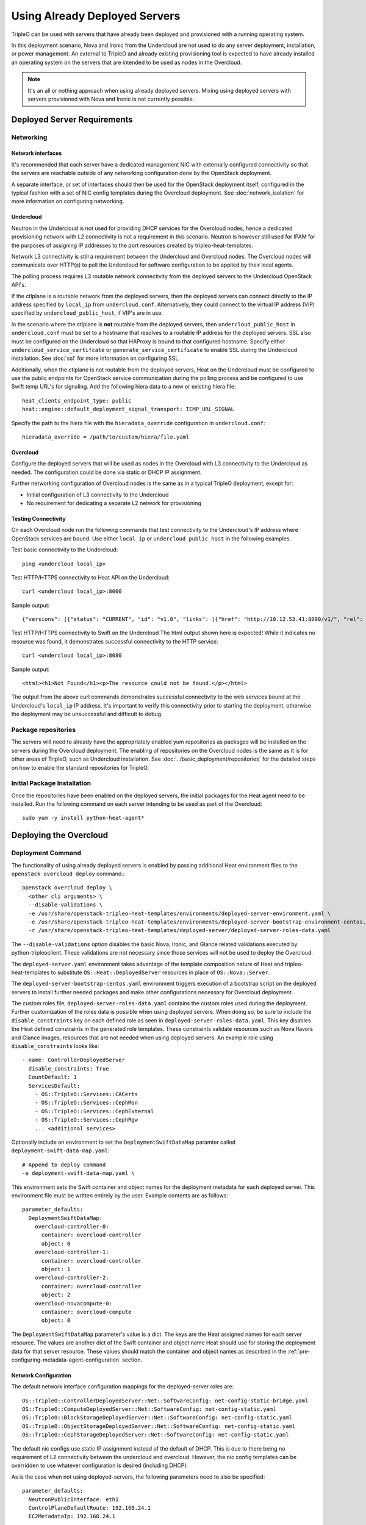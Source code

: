Using Already Deployed Servers
==============================

TripleO can be used with servers that have already been deployed and
provisioned with a running operating system.

In this deployment scenario, Nova and Ironic from the Undercloud are not used
to do any server deployment, installation, or power management. An external to
TripleO and already existing provisioning tool is expected to have already
installed an operating system on the servers that are intended to be used as
nodes in the Overcloud.

.. note::
   It's an all or nothing approach when using already deployed servers. Mixing
   using deployed servers with servers provisioned with Nova and Ironic is not
   currently possible.

Deployed Server Requirements
----------------------------

Networking
^^^^^^^^^^

Network interfaces
__________________

It's recommended that each server have a dedicated management NIC with
externally configured connectivity so that the servers are reachable outside of
any networking configuration done by the OpenStack deployment.

A separate interface, or set of interfaces should then be used for the
OpenStack deployment itself, configured in the typical fashion with a set of
NIC config templates during the Overcloud deployment. See
:doc:`network_isolation` for more information on configuring networking.


Undercloud
__________

Neutron in the Undercloud is not used for providing DHCP services for the
Overcloud nodes, hence a dedicated provisioning network with L2 connectivity is
not a requirement in this scenario. Neutron is however still used for IPAM for
the purposes of assigning IP addresses to the port resources created by
tripleo-heat-templates.

Network L3 connectivity is still a requirement between the Undercloud and
Overcloud nodes. The Overcloud nodes will communicate over HTTP(s) to poll the
Undercloud for software configuration to be applied by their local agents.

The polling process requires L3 routable network connectivity from the deployed
servers to the Undercloud OpenStack API's.

If the ctlplane is a routable network from the deployed servers, then the
deployed servers can connect directly to the IP address specified by
``local_ip`` from ``undercloud.conf``. Alternatively, they could connect to the
virtual IP address (VIP) specified by ``undercloud_public_host``, if VIP's are
in use.

In the scenario where the ctlplane is **not** routable from the deployed
servers, then ``undercloud_public_host`` in ``undercloud.conf`` must be set to
a hostname that resolves to a routable IP address for the deployed servers. SSL
also must be configured on the Undercloud so that HAProxy is bound to that
configured hostname. Specify either ``undercloud_service_certifcate`` or
``generate_service_certificate`` to enable SSL during the Undercloud
installation. See :doc:`ssl` for more information on configuring SSL.

Additionally, when the ctlplane is not routable from the deployed
servers, Heat on the Undercloud must be configured to use the public
endpoints for OpenStack service communication during the polling process
and be configured to use Swift temp URL's for signaling. Add the
following hiera data to a new or existing hiera file::

    heat_clients_endpoint_type: public
    heat::engine::default_deployment_signal_transport: TEMP_URL_SIGNAL

Specify the path to the hiera file with the ``hieradata_override``
configuration in ``undercloud.conf``::

    hieradata_override = /path/to/custom/hiera/file.yaml

Overcloud
_________

Configure the deployed servers that will be used as nodes in the Overcloud with
L3 connectivity to the Undercloud as needed. The configuration could be done
via static or DHCP IP assignment.

Further networking configuration of Overcloud nodes is the same as in a typical
TripleO deployment, except for:

* Initial configuration of L3 connectivity to the Undercloud
* No requirement for dedicating a separate L2 network for provisioning

Testing Connectivity
____________________

On each Overcloud node run the following commands that test connectivity to the
Undercloud's IP address where OpenStack services are bound. Use either
``local_ip`` or ``undercloud_public_host`` in the following examples.

Test basic connectivity to the Undercloud::

  ping <undercloud local_ip>

Test HTTP/HTTPS connectivity to Heat API on the Undercloud::

  curl <undercloud local_ip>:8000

Sample output::

  {"versions": [{"status": "CURRENT", "id": "v1.0", "links": [{"href": "http://10.12.53.41:8000/v1/", "rel": "self"}]}]}

Test HTTP/HTTPS connectivity to Swift on the Undercloud The html output shown
here is expected! While it indicates no resource was found, it demonstrates
successful connectivity to the HTTP service::

  curl <undercloud local_ip>:8080

Sample output::

  <html><h1>Not Found</h1><p>The resource could not be found.</p></html>

The output from the above curl commands demonstrates successful connectivity to
the web services bound at the Undercloud's ``local_ip`` IP address. It's
important to verify this connectivity prior to starting the deployment,
otherwise the deployment may be unsuccessful and difficult to debug.

Package repositories
^^^^^^^^^^^^^^^^^^^^

The servers will need to already have the appropriately enabled yum repositories
as packages will be installed on the servers during the Overcloud deployment.
The enabling of repositories on the Overcloud nodes is the same as it is for
other areas of TripleO, such as Undercloud installation. See
:doc:`../basic_deployment/repositories` for the detailed steps on how to
enable the standard repositories for TripleO.

Initial Package Installation
^^^^^^^^^^^^^^^^^^^^^^^^^^^^

Once the repositories have been enabled on the deployed servers, the initial
packages for the Heat agent need to be installed. Run the following command on
each server intending to be used as part of the Overcloud::

    sudo yum -y install python-heat-agent*

Deploying the Overcloud
-----------------------

Deployment Command
^^^^^^^^^^^^^^^^^^

The functionality of using already deployed servers is enabled by passing
additional Heat environment files to the ``openstack overcloud deploy``
command.::

    openstack overcloud deploy \
      <other cli arguments> \
      --disable-validations \
      -e /usr/share/openstack-tripleo-heat-templates/environments/deployed-server-environment.yaml \
      -e /usr/share/openstack-tripleo-heat-templates/environments/deployed-server-bootstrap-environment-centos.yaml \
      -r /usr/share/openstack-tripleo-heat-templates/deployed-server/deployed-server-roles-data.yaml

The ``--disable-validations`` option disables the basic Nova, Ironic, and
Glance related validations executed by python-tripleoclient. These validations
are not necessary since those services will not be used to deploy the
Overcloud.

The ``deployed-server.yaml`` environment takes advantage of the template
composition nature of Heat and tripleo-heat-templates to substitute
``OS::Heat::DeployedServer`` resources in place of ``OS::Nova::Server``.

The ``deployed-server-bootstrap-centos.yaml`` environment triggers execution of
a bootstrap script on the deployed servers to install further needed packages
and make other configurations necessary for Overcloud deployment.

The custom roles file, ``deployed-server-roles-data.yaml`` contains the custom
roles used during the deployment. Further customization of the roles data is
possible when using deployed servers. When doing so, be sure to include the
``disable_constraints`` key on each defined role as seen in
``deployed-server-roles-data.yaml``. This key disables the Heat defined
constraints in the generated role templates. These constraints validate
resources such as Nova flavors and Glance images, resources that are not needed
when using deployed servers. An example role using ``disable_constraints``
looks like::

    - name: ControllerDeployedServer
      disable_constraints: True
      CountDefault: 1
      ServicesDefault:
        - OS::TripleO::Services::CACerts
        - OS::TripleO::Services::CephMon
        - OS::TripleO::Services::CephExternal
        - OS::TripleO::Services::CephRgw
        ... <additional services>

Optionally include an environment to set the ``DeploymentSwiftDataMap``
paramter called ``deployment-swift-data-map.yaml``::

    # Append to deploy command
    -e deployment-swift-data-map.yaml \

This environment sets the Swift container and object names for the deployment
metadata for each deployed server. This environment file must be written
entirely by the user. Example contents are as follows::

    parameter_defaults:
      DeploymentSwiftDataMap:
        overcloud-controller-0:
          container: overcloud-controller
          object: 0
        overcloud-controller-1:
          container: overcloud-controller
          object: 1
        overcloud-controller-2:
          container: overcloud-controller
          object: 2
        overcloud-novacompute-0:
          container: overcloud-compute
          object: 0

The ``DeploymentSwiftDataMap`` parameter's value is a dict. The keys are the
Heat assigned names for each server resource. The values are another dict of
the Swift container and object name Heat should use for storing the deployment
data for that server resource. These values should match the container and
object names as described in the
:ref:`pre-configuring-metadata-agent-configuration` section.


Network Configuration
_____________________

The default network interface configuration mappings for the deployed-server
roles are::

  OS::TripleO::ControllerDeployedServer::Net::SoftwareConfig: net-config-static-bridge.yaml
  OS::TripleO::ComputeDeployedServer::Net::SoftwareConfig: net-config-static.yaml
  OS::TripleO::BlockStorageDeployedServer::Net::SoftwareConfig: net-config-static.yaml
  OS::TripleO::ObjectStorageDeployedServer::Net::SoftwareConfig: net-config-static.yaml
  OS::TripleO::CephStorageDeployedServer::Net::SoftwareConfig: net-config-static.yaml

The default nic configs use static IP assignment instead of the default of
DHCP. This is due to there being no requirement of L2 connectivity between the
undercloud and overcloud.  However, the nic config templates can be overridden
to use whatever configuration is desired (including DHCP).

As is the case when not using deployed-servers, the following parameters need
to also be specified::

    parameter_defaults:
      NeutronPublicInterface: eth1
      ControlPlaneDefaultRoute: 192.168.24.1
      EC2MetadataIp: 192.168.24.1

``ControlPlaneDefaultRoute`` and ``EC2MetadataIp`` are not necessarily
meaningful parameters depending on the network architecture in use with
deployed servers. However, they still must be specified as they are required
parameters for the template interface.

The ``DeployedServerPortMap`` parameter can be used to assign fixed IP's
from either the ctlplane network or the IP address range for the
overcloud.

If the deployed servers were preconfigured with IP addresses from the ctlplane
network for the initial undercloud connectivity, then the same IP addresses can
be reused during the overcloud deployment. Add the following to a new
environment file and specify the environment file as part of the deployment
command::

    resource_registry:
      OS::TripleO::DeployedServer::ControlPlanePort: ../deployed-server/deployed-neutron-port.yaml
    parameter_defaults:
      DeployedServerPortMap:
        controller0-ctlplane:
          fixed_ips:
            - ip_address: 192.168.24.9
          subnets:
            - cidr: 24
        compute0-ctlplane:
          fixed_ips:
            - ip_address: 192.168.24.8
          subnets:
            - cidr: 24

The value of the DeployedServerPortMap variable is a map. The keys correspond
to the ``<short hostname>-ctlplane`` of the deployed servers. Specify the ip
addresses to be assigned under ``fixed_ips``.

In the case where the ctlplane is not routable from the deployed
servers, you can use ``DeployedServerPortMap`` to assign an IP address
from any CIDR::

    resource_registry:
      OS::TripleO::DeployedServer::ControlPlanePort: /usr/share/openstack-tripleo-heat-templates/deployed-server/deployed-neutron-port.yaml
      OS::TripleO::Network::Ports::ControlPlaneVipPort: /usr/share/openstack-tripleo-heat-templates/deployed-server/deployed-neutron-port.yaml
      OS::TripleO::Network::Ports::RedisVipPort: /usr/share/openstack-tripleo-heat-templates/network/ports/noop.yaml

    parameter_defaults:
      NeutronPublicInterface: eth1
      EC2MetadataIp: 192.168.100.1
      ControlPlaneDefaultRoute: 192.168.100.1

      DeployedServerPortMap:
        control_virtual_ip:
          fixed_ips:
            - ip_address: 192.168.100.1
        controller0-ctlplane:
          fixed_ips:
            - ip_address: 192.168.100.2
        compute0-ctlplane:
          fixed_ips:
            - ip_address: 192.168.100.3

In the above example, notice how ``RedisVipPort`` is mapped to
``network/ports/noop.yaml``. This mapping is due to the fact that the
Redis VIP IP address comes from the ctlplane by default. The
``EC2MetadataIp`` and ``ControlPlaneDefaultRoute`` parameters are set
to the value of the control virtual IP address. These parameters are
required to be set by the sample NIC configs, and must be set to a
pingable IP address in order to pass the validations performed during
deployment. Alternatively, the NIC configs could be further customized
to not require these parameters.

When using network isolation, refer to the documentation on using fixed
IP addresses for further information at :ref:`predictable_ips`.

Configuring Deployed Servers to poll Heat
^^^^^^^^^^^^^^^^^^^^^^^^^^^^^^^^^^^^^^^^^

.. _pre-configuring-metadata-agent-configuration:

Pre-configuring metadata agent configuration
____________________________________________

Beginning with the Pike release of TripleO, the deployed server's agents can be
configured for polling of the Heat deployment data independently of creating the
overcloud stack.

This is accomplished using the ``DeploymentSwiftDataMap`` parameter as shown in
the previous section. Once the Swift container and object names are chosen for
each deployed server, create Swift temporary url's that correspond to each
container/object and configure the temporary url in the agent configuration for
the respective deployed server.

For this example, the following ``DeploymentSwiftDataMap`` parameter value is
assumed to be::

    parameter_defaults:
      DeploymentSwiftDataMap:
        overcloud-controller-0:
          container: overcloud-controller
          object: 0
        overcloud-controller-1:
          container: overcloud-controller
          object: 1
        overcloud-controller-2:
          container: overcloud-controller
          object: 2
        overcloud-novacompute-0:
          container: overcloud-compute
          object: 0

Start by showing the Swift account and temporary URL key::

    swift stat

Sample output looks like::

    Account: AUTH_aa7784aae1ae41c38e6e01fd76caaa7c
    Containers: 5
    Objects: 706
    Bytes: 3521748
    Containers in policy "policy-0": 5
    Objects in policy "policy-0": 706
    Bytes in policy "policy-0": 3521748
    Meta Temp-Url-Key: 25ad317c25bb89c62f5730f3b8cf8fca
    X-Account-Project-Domain-Id: default
    X-Openstack-Request-Id: txedaadba016cd474dac37f-00595ea5af
    X-Timestamp: 1499288311.20888
    X-Trans-Id: txedaadba016cd474dac37f-00595ea5af
    Content-Type: text/plain; charset=utf-8
    Accept-Ranges: bytes

Record the value of ``Account`` and ``Meta Temp-Url-Key`` from the output from
the above command.

If ``Meta Temp-Url-Key`` is not set, it can be set by running the following
command (choose a unique value for the actual key value)::

    swift post -m "Temp-URL-Key:b3968d0207b54ece87cccc06515a89d4"

Create temporary URL's for each Swift object specified in
``DeploymentSwiftDataMap``::

    swift tempurl GET 600000000 /v1/AUTH_aa7784aae1ae41c38e6e01fd76caaa7c/overcloud-controller/0 25ad317c25bb89c62f5730f3b8cf8fca
    swift tempurl GET 600000000 /v1/AUTH_aa7784aae1ae41c38e6e01fd76caaa7c/overcloud-controller/1 25ad317c25bb89c62f5730f3b8cf8fca
    swift tempurl GET 600000000 /v1/AUTH_aa7784aae1ae41c38e6e01fd76caaa7c/overcloud-controller/2 25ad317c25bb89c62f5730f3b8cf8fca
    swift tempurl GET 600000000 /v1/AUTH_aa7784aae1ae41c38e6e01fd76caaa7c/overcloud-compute/0 25ad317c25bb89c62f5730f3b8cf8fca

See ``swift tempurl --help`` for a detailed explanation of each argument.

The above commands output URL paths which need to be joined with the Swift
public api endpoint to construct the full metadata URL. In a default TripleO
deployment, this value is ``http://192.168.24.1:8080`` but is likely different
for any real deployment.

Joining the output from one of the above commands with the Swift public
endpoint results in a URL that looks like::

    http://192.168.24.1:8080/v1/AUTH_aa7784aae1ae41c38e6e01fd76caaa7c/overcloud-controller/0?temp_url_sig=92de8e4c66b77c54630dede8150b3ebcd46a1fca&temp_url_expires=700000000

Once each URL is obtained, configure the agent on each deployed server with its
respective metadata URL (e.g., use the metadata URL for controller 0 on the
deployed server intended to be controller 0, etc). Create the following file
(and ``local-data`` directory if necessary). Both should be root owned::

    mkdir -p /var/lib/os-collect-config/local-data
    /var/lib/os-collect-config/local-data/deployed-server.json

Example file contents::

    {
      "os-collect-config": {
        "collectors": ["request", "local"],
        "request": {
          "metadata_url": "http://192.168.24.1:8080/v1/AUTH_aa7784aae1ae41c38e6e01fd76caaa7c/overcloud-controller/0?temp_url_sig=92de8e4c66b77c54630dede8150b3ebcd46a1fca&temp_url_expires=700000000"
        }
      }
    }

The deployed server's agent is now configured.


Reading metadata configuration from Heat
________________________________________

If not using ``DeploymentSwiftDataMap``, the metadata configuration will have
to be read directly from Heat once the stack starts to create.

Upon executing the deployment command, Heat will begin creating the
``overcloud`` stack. The stack events are shown in the terminal as the stack
operation is in progress.

The resources corresponding to the deployed server will enter
CREATE_IN_PROGRESS. At this point, the Heat stack will not continue as it is
waiting for signals from the servers. The agents on the deployed servers need
to be configured to poll Heat for their configuration.

This point in the Heat events output will look similar to::

    2017-01-14 13:25:13Z [overcloud.Compute.0.NovaCompute]: CREATE_IN_PROGRESS  state changed
    2017-01-14 13:25:14Z [overcloud.Controller.0.Controller]: CREATE_IN_PROGRESS  state changed
    2017-01-14 13:25:14Z [overcloud.Controller.1.Controller]: CREATE_IN_PROGRESS  state changed
    2017-01-14 13:25:15Z [overcloud.Controller.2.Controller]: CREATE_IN_PROGRESS  state changed

The example output above is from a deployment with 3 controllers and 1 compute.
As seen, these resources have entered the CREATE_IN_PROGRESS state.

To configure the agents on the deployed servers, the request metadata url needs
to be read from Heat resource metadata on the individual resources, and
configured in the ``/etc/os-collect-config.conf`` configuration file on the
corresponding deployed servers.

Manual configuration of Heat agents
"""""""""""""""""""""""""""""""""""

These steps can be used to manually configure the Heat agents
(``os-collect-config``) on the deployed servers.

Query Heat for the request metadata url by first listing the nested
``deployed-server`` resources::

    openstack stack resource list -n 5 overcloud | grep deployed-server

Example output::

    | deployed-server | 895c08b8-f6f4-4564-b344-586603e7e970 | OS::Heat::DeployedServer | CREATE_COMPLETE    | 2017-01-14T13:25:12Z | overcloud-Controller-pgeu4nxsuq6r-1-v4slfaduprak-Controller-ltxdxz2fin3d |
    | deployed-server | 87cd8d81-8bbe-4c0b-9bd9-f5bcd1343265 | OS::Heat::DeployedServer | CREATE_COMPLETE    | 2017-01-14T13:25:15Z | overcloud-Controller-pgeu4nxsuq6r-0-5uin56wp3ign-Controller-5wkislg4kiv5 |
    | deployed-server | 3d387f61-dc6d-41f7-b3b8-5c9a0ab0ed7b | OS::Heat::DeployedServer | CREATE_COMPLETE    | 2017-01-14T13:25:16Z | overcloud-Controller-pgeu4nxsuq6r-2-m6tgzatgnqrb-Controller-yczqaulovrla |
    | deployed-server | cc230478-287e-4591-a905-bbfca6c89742 | OS::Heat::DeployedServer | CREATE_COMPLETE    | 2017-01-14T13:25:13Z | overcloud-Compute-vllmnqf5d77h-0-kfm2xsdmtmr6-NovaCompute-67djxtyrwi6z |

Show the resource metadata for one of the resources. The last column in the
above output is a nested stack name and is used in the command below. The
command shows the resource metadata for the first controller (Controller.0)::

    openstack stack resource metadata overcloud-Controller-pgeu4nxsuq6r-0-5uin56wp3ign-Controller-5wkislg4kiv5 deployed-server

The above command outputs a significant amount of JSON output representing the
resource metadata. To see just the request metadata_url, the command can be
piped to jq to show just the needed url::

    openstack stack resource metadata overcloud-Controller-pgeu4nxsuq6r-0-5uin56wp3ign-Controller-5wkislg4kiv5 deployed-server | jq -r '.["os-collect-config"].request.metadata_url'

Example output::

    http://10.12.53.41:8080/v1/AUTH_cf85adf63bc04912854473ff2b08b5a2/ov-ntroller-5wkislg4kiv5-deployed-server-yc4lx2d43dmb/244744c2-4af1-4626-92c6-94b2f78e3791?temp_url_sig=6d33b16ee2ae166a306633f04376ee54f0451ae4&temp_url_expires=2147483586

Using the above url, configure ``/etc/os-collect-config.conf`` on the deployed
server that is intended to be used as Controller 0. The full configuration
would be::

    [DEFAULT]
    collectors=request
    command=os-refresh-config
    polling_interval=30

    [request]
    metadata_url=http://10.12.53.41:8080/v1/AUTH_cf85adf63bc04912854473ff2b08b5a2/ov-ntroller-5wkislg4kiv5-deployed-server-yc4lx2d43dmb/244744c2-4af1-4626-92c6-94b2f78e3791?temp_url_sig=6d33b16ee2ae166a306633f04376ee54f0451ae4&temp_url_expires=2147483586

Once the configuration has been updated on the deployed server for Controller
0, restart the os-collect-config service::

    sudo systemctl restart os-collect-config

Repeat the configuration for the other nodes in the Overcloud, by querying Heat
for the request metadata url, and updating the os-collect-config configuration
on the respective deployed servers.

Once all the agents have been properly configured, they will begin polling for
the software deployments to apply locally from Heat, and the Heat stack will
continue creating. If the deployment is successful, the Heat stack will
eventually go to the ``CREATE_COMPLETE`` state.

Automatic configuration of Heat agents
""""""""""""""""""""""""""""""""""""""

A script is included with ``tripleo-heat-templates`` that can be used to do
automatic configuration of the Heat agent on the deployed servers instead of
relying on the above manual process.

The script requires that the environment variables needed to authenticate with
the Undercloud's keystone have been set in the current shell. These environment
variables can be set by sourcing the Undercloud's ``stackrc`` file.

The script also requires that the user executing the script can ssh as the same
user to each deployed server, and that the remote user account has password-less
sudo access.

The following shows an example of running the script::

    export OVERCLOUD_ROLES="ControllerDeployedServer ComputeDeployedServer"
    export ControllerDeployedServer_hosts="192.168.25.1 192.168.25.2 192.168.25.3"
    export ComputeDeployedServer_hosts="192.168.25.4"
    tripleo-heat-templates/deployed-server/scripts/get-occ-config.sh

As shown above, the script is further configured by the ``$OVERCLOUD_ROLES``
environment variable, and corresponding ``$<role-name>_hosts`` variables.

``$OVERCLOUD_ROLES`` is a space separated list of the role names used for the
Overcloud deployment. These role names correspond to the name of the roles from
the roles data file used during the deployment.

Each ``$<role-name>_hosts`` variable is a space separated list of IP addresses
that are the IP addresses of the deployed servers for the roles. For example,
in the above command, 192.168.25.1 is the IP of Controller 0, 192.168.25.2 is
the IP of Controller 1, etc.

The script will take care of querying Heat for each request metadata url,
configure the url in the agent configuration file on each deployed server, and
restart the agent service.

Once the script executes successfully, the deployed servers will start polling
Heat for software deployments and the stack will continue creating.


Scaling the Overcloud
---------------------

Scaling Up
^^^^^^^^^^
When scaling up the Overcloud, the heat agents on the new servers being added
to the deployment need to be configured to correspond to the new nodes being
added.

For example, when scaling out compute nodes, the steps to be completed by the
user are as follows:

#. Prepare the new deployed server(s) as shown in `Deployed Server
   Requirements`_.
#. Start the scale out command. See :doc:`../post_deployment/scale_roles` for reference.
#. Once Heat has created the new resources for the new deployed server(s),
   query Heat for the request metadata url for the new nodes, and configure the
   remote agents as shown in `Manual configuration of Heat agents`_.

Scaling Down
^^^^^^^^^^^^
When scaling down the Overcloud, follow the scale down instructions as normal
as shown in :doc:`../post_deployment/delete_nodes`.

The physical deployed servers that have been removed from the deployment need
to be powered off. In a deployment not using deployed servers, this would
typically be done with Ironic. When using deployed servers, it must be done
manually, or by whatever existing power management solution is already in
place. If the nodes are not powered down, they will continue to be operational
and could be part of the deployment, since there are no steps to unconfigure,
uninstall software, or stop services on nodes when scaling down.

Once the nodes are powered down and all needed data has been saved from the
nodes, it is recommended that they be reprovisioned back to a base operating
system configuration so that they do not unintentionally join the deployment in
the future if they are powered back on.

.. note::

  Do not attempt to reuse nodes that were previously removed from the
  deployment without first reprovisioning them using whatever provisioning tool
  is in place.


Deleting the Overcloud
----------------------

When deleting the Overcloud, the Overcloud nodes need to be manually powered
off, otherwise, the cloud will still be active and accepting any user requests.

After archiving any data that needs to be saved from the deployment, it is
recommended to reprovision the nodes to a clean base operating system. The
reprovision will ensure that they do not start serving user requests, or
interfere with future deployments in the case where they are powered back on in
the future.

As with scaling down, do not attempt to reuse nodes from a previous deployment
as part of a new deployment.
